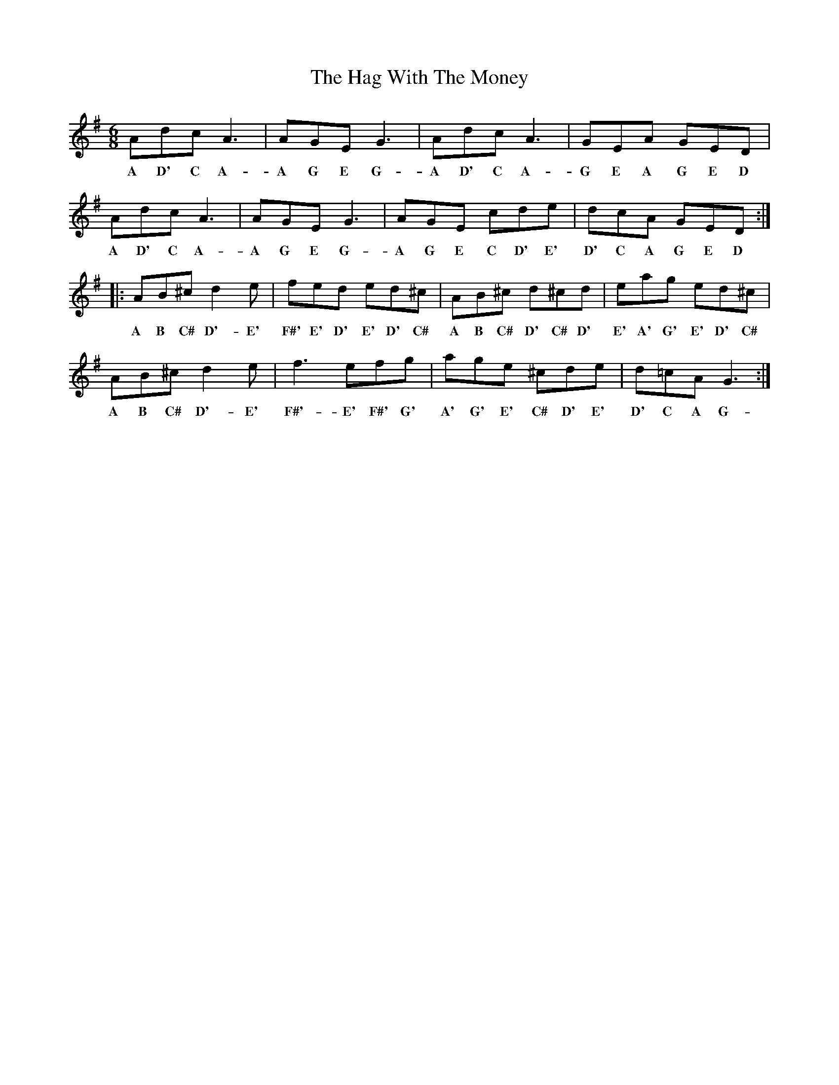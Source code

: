 X: 16462
T: Hag With The Money, The
R: jig
M: 6/8
K: Gmajor
Adc A3|AGE G3|Adc A3|GEA GED|
w: A D' C A-|A G E G-|A D' C A-|G E A G E D|
Adc A3|AGE G3|AGE cde|dcA GED:|
w: A D' C A-|A G E G-|A G E C D' E'|D' C A G E D|
|:AB^c d2 e|fed ed^c|AB^c d^cd|eag ed^c|
w: A B C# D'- E'|F#' E' D' E' D' C#|A B C# D' C# D'|E' A' G' E' D' C#|
AB^c d2 e|f3 efg|age ^cde|d=cA G3:|
w: A B C# D'- E'|F#'- E' F#' G'|A' G' E' C# D' E'|D' C A G-|

